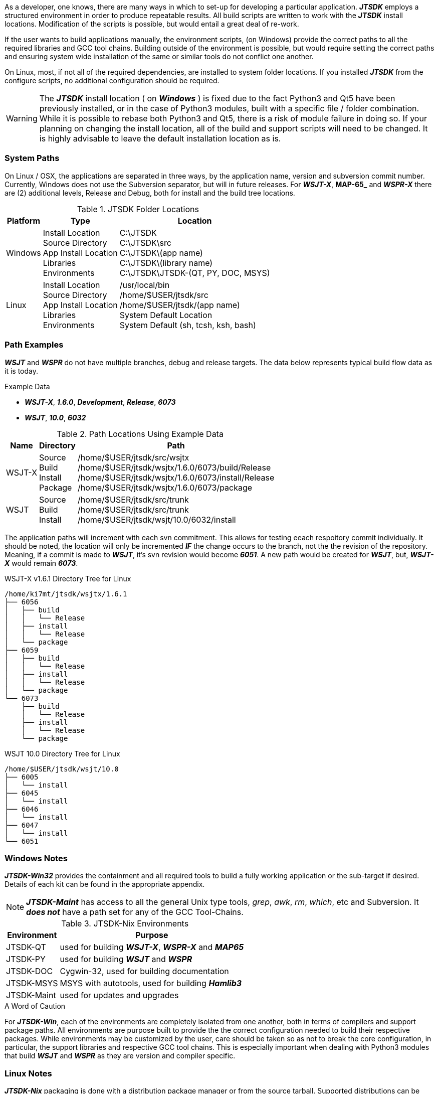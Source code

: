 [[BASE_ENV]]
As a developer, one knows, there are many ways in which to set-up for 
developing a particular application. **_JTSDK_** employs a structured 
environment in order to produce repeatable results. All build scripts are
written to work with the **_JTSDK_** install locations. Modification of the scripts
is possible, but would entail a great deal of re-work.

If the user wants to build applications manually, the environment scripts,
(on Windows) provide the correct paths to all the required libraries and GCC
tool chains. Building outside of the environment is possible, but would require
setting the correct paths and ensuring system wide installation of the same or
similar tools do not conflict one another.

On Linux, most, if not all of the required dependencies, are installed to system
folder locations. If you installed **_JTSDK_** from the configure scripts, no 
additional configuration should be required.

*****
WARNING: The **_JTSDK_** install location ( on **_Windows_** ) is fixed due to the fact
Python3 and Qt5 have been previously installed, or in the case of Python3
modules, built with a specific file / folder combination. While it is possible to
rebase both Python3 and Qt5, there is a risk of module failure in doing so. If
your planning on changing the install location, all of the build and support
scripts will need to be changed. It is highly advisable to leave the
default installation location as is.
*****

=== System Paths
On Linux / OSX, the applications are separated in three ways, by the application
name, version and subversion commit number. Currently, Windows does not use the
Subversion separator, but will in future releases. For **_WSJT-X_**, **MAP-65_**
and **_WSPR-X_** there are (2) additional levels, Release and Debug, both for
install and the build tree locations.

[[PATHLOCATIONS]]
.JTSDK Folder Locations
[options="header,autowidth"]
|===
|Platform|Type|Location

|Windows
|
Install Location +
Source Directory +
App Install Location +
Libraries +
Environments +
|
C:\JTSDK +
C:\JTSDK\src +
C:\JTSDK\(app name) +
C:\JTSDK\(library name) +
C:\JTSDK\JTSDK-(QT, PY, DOC, MSYS) +

|Linux
|
Install Location +
Source Directory +
App Install Location +
Libraries +
Environments +
|
/usr/local/bin +
/home/$USER/jtsdk/src +
/home/$USER/jtsdk/(app name) +
System Default Location +
System Default (sh, tcsh, ksh, bash) +
|===

=== Path Examples
**_WSJT_** and **_WSPR_** do not have multiple branches, debug and release
targets. The data below represents typical build flow data as it is today.

.Example Data
* **_WSJT-X_**,  **_1.6.0_**,  **_Development_**,  **_Release_**,  **_6073_**
* **_WSJT_**,  **_10.0_**,  **_6032_**

[[PATHLOCATIONS]]
.Path Locations Using Example Data
[options="header,autowidth"]
|===
|Name|Directory|Path

|WSJT-X
|
Source +
Build +
Install +
Package +

|/home/$USER/jtsdk/src/wsjtx +
/home/$USER/jtsdk/wsjtx/1.6.0/6073/build/Release +
/home/$USER/jtsdk/wsjtx/1.6.0/6073/install/Release +
/home/$USER/jtsdk/wsjtx/1.6.0/6073/package +


|WSJT
|
Source +
Build +
Install +

|/home/$USER/jtsdk/src/trunk +
/home/$USER/jtsdk/src/trunk +
/home/$USER/jtsdk/wsjt/10.0/6032/install +
|===

The application paths will increment with each svn commitment. This allows
for testing eeach respoitory commit individually. It should be noted, the 
location will only be incremented **_IF_** the change occurs to the branch,
not the the revision of the repository. Meaning, if a commit is made to
**_WSJT_**, it's svn revision would become **_6051_**. A new path would
be created for **_WSJT_**, but, **_WSJT-X_** would remain **_6073_**.

.WSJT-X v1.6.1 Directory Tree for Linux
----
/home/ki7mt/jtsdk/wsjtx/1.6.1
├── 6056
│   ├── build
│   │   └── Release
│   ├── install
│   │   └── Release
│   └── package
├── 6059
│   ├── build
│   │   └── Release
│   ├── install
│   │   └── Release
│   └── package
└── 6073
    ├── build
    │   └── Release
    ├── install
    │   └── Release
    └── package
----

.WSJT 10.0 Directory Tree for Linux
----
/home/$USER/jtsdk/wsjt/10.0
├── 6005
│   └── install
├── 6045
│   └── install
├── 6046
│   └── install
├── 6047
│   └── install
└── 6051
----

=== Windows Notes
**_JTSDK-Win32_** provides the containment and all required tools to build a
fully working application or the sub-target if desired. Details of each kit can
be found in the appropriate appendix.

NOTE: **_JTSDK-Maint_** has access to all the general Unix type tools, _grep_,
_awk_, _rm_, _which_, etc and Subversion. It **_does not_** have a path set
for any of the GCC Tool-Chains.

.JTSDK-Nix Environments
[options="header,autowidth"]
|===
|Environment|Purpose

|JTSDK-QT
|used for building **_WSJT-X_**, **_WSPR-X_** and **_MAP65_**

|JTSDK-PY
|used for building **_WSJT_** and **_WSPR_**

|JTSDK-DOC
|Cygwin-32, used for building documentation

|JTSDK-MSYS
|MSYS with autotools, used for building **_Hamlib3_**

|JTSDK-Maint
|used for updates and upgrades
|===

.A Word of Caution
****
For **_JTSDK-Win_**, each of the environments are completely isolated from
one another, both in terms of compilers and support package paths. All
environments are purpose built to provide the the correct configuration
needed to build their respective packages. While environments may be customized
by the user, care should be taken so as not to break the core configuration, in
particular, the support libraries and respective GCC tool chains. This is
especially important when dealing with Python3 modules that build
**_WSJT_** and **_WSPR_** as they are version and compiler specific.
****

=== Linux Notes
**_JTSDK-Nix_**  packaging is done with a distribution package manager or from
the source tarball. Supported distributions can be found in the
<<INSTALLLINUX,Installation Section>>.

Rather than separate environments, **_JTSDK-Nix_** simply runs in the users default
environment, which provides access all system resouroces. Builds are
accomplished though a simple Dialog Ncurses menu rather than command line entry.
